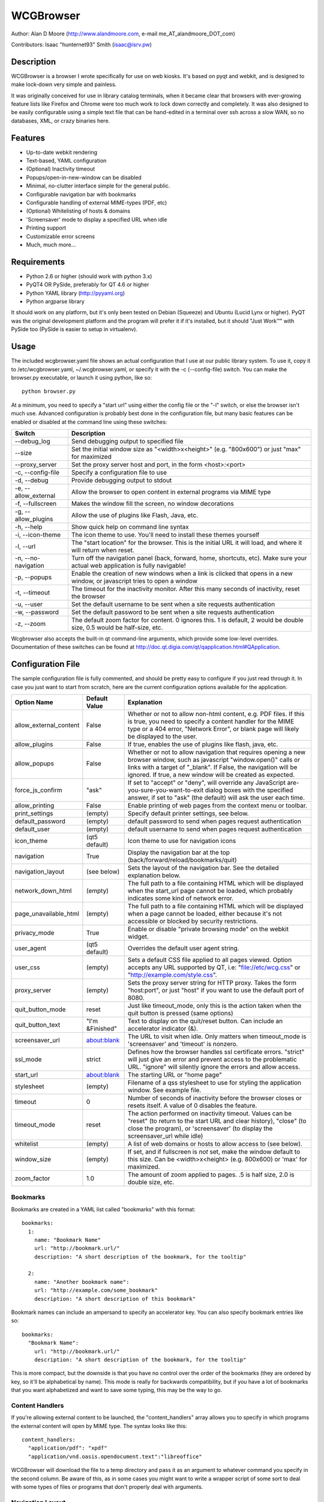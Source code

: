 ============
 WCGBrowser
============

Author:  Alan D Moore (http://www.alandmoore.com, e-mail me_AT_alandmoore_DOT_com)

Contributors:
Isaac "hunternet93" Smith (isaac@isrv.pw)


Description
===========

WCGBrowser is a browser I wrote specifically for use on web kiosks.  It's based on pyqt and webkit, and is designed to make lock-down very simple and painless.

It was originally conceived for use in library catalog terminals, when it became clear that browsers with ever-growing feature lists like Firefox and Chrome were too much work to lock down correctly and completely.  It was also designed to be easily configurable using a simple text file that can be hand-edited in a terminal over ssh across a slow WAN, so no databases, XML, or crazy binaries here.

Features
========

- Up-to-date webkit rendering
- Text-based, YAML configuration
- (Optional) Inactivity timeout
- Popups/open-in-new-window can be disabled
- Minimal, no-clutter interface simple for the general public.
- Configurable navigation bar with bookmarks
- Configurable handling of external MIME-types (PDF, etc)
- (Optional) Whitelisting of hosts & domains
- 'Screensaver' mode to display a specified URL when idle
- Printing support
- Customizable error screens
- Much, much more...

Requirements
============

- Python 2.6 or higher (should work with python 3.x)
- PyQT4 OR PySide, preferably for QT 4.6 or higher
- Python YAML library (http://pyyaml.org)
- Python argparse library

It should work on any platform, but it's only been tested on Debian (Squeeze) and Ubuntu (Lucid Lynx or higher).  PyQT was the original development platform and the program will prefer it if it's installed, but it should "Just Work™" with PySide too (PySide is easier to setup in virtualenv).


Usage
=====

The included wcgbrowser.yaml file shows an actual configuration that I use at our public library system.  To use it,  copy it to /etc/wcgbrowser.yaml, ~/.wcgbrowser.yaml, or specify it with the -c (--config-file) switch.  You can make the browser.py executable, or launch it using python, like so::

    python browser.py

At a minimum, you need to specify a "start url" using either the config file or the "-l" switch, or else the browser isn't much use.  Advanced configuration is probably best done in the configuration file, but many basic features can be enabled or disabled at the command line using these switches:

====================    =====================================================================================================================================
 Switch                 Description
====================    =====================================================================================================================================
--debug_log             Send debugging output to specified file
--size                  Set the initial window size as "<width>x<height>" (e.g. "800x600") or just "max" for maximized
--proxy_server          Set the proxy server host and port, in the form <host>:<port>
-c, --config-file       Specify a configuration file to use
-d, --debug             Provide debugging output to stdout
-e, --allow_external    Allow the browser to open content in external programs via MIME type
-f, --fullscreen        Makes the window fill the screen, no window decorations
-g, --allow_plugins     Allow the use of plugins like Flash, Java, etc.
-h, --help              Show quick help on command line syntax
-i, --icon-theme        The icon theme to use.  You'll need to install these themes yourself
-l, --url               The "start location" for the browser.  This is the initial URL it will load, and where it will return when reset.
-n, --no-navigation     Turn off the navigation panel (back, forward, home, shortcuts, etc).  Make sure your actual web application is fully navigable!
-p, --popups            Enable the creation of new windows when a link is clicked that opens in a new window, or javascript tries to open a window
-t, --timeout           The timeout for the inactivity monitor.  After this many seconds of inactivity, reset the browser
-u, --user	        Set the default username to be sent when a site requests authentication
-w, --password	        Set the default password to be sent when a site requests authentication
-z, --zoom              The default zoom factor for content.  0 ignores this.  1 is default, 2 would be double size, 0.5 would be half-size, etc.
====================    =====================================================================================================================================

Wcgbrowser also accepts the built-in qt command-line arguments, which provide some low-level overrides.  Documentation of these switches can be found at http://doc.qt.digia.com/qt/qapplication.html#QApplication.

Configuration File
==================

The sample configuration file is fully commented, and should be pretty easy to configure if you just read through it.  In case you just want to start from scratch, here are the current configuration options available for the application.

====================== ===============    ===============================================================================================================================================================================================================================================================
Option Name            Default Value      Explanation
====================== ===============    ===============================================================================================================================================================================================================================================================
allow_external_content False              Whether or not to allow non-html content, e.g. PDF files.  If this is true, you need to specify a content handler for the MIME type or a 404 error, "Network Error", or blank page will likely be displayed to the user.
allow_plugins          False              If true, enables the use of plugins like flash, java, etc.
allow_popups           False              Whether or not to allow navigation that requires opening a new browser window, such as javascript "window.open()" calls or links with a target of "_blank".  If False, the navigation will be ignored.  If true, a new window will be created as expected.
force_js_confirm       "ask"              If set to "accept" or "deny", will override any JavaScript are-you-sure-you-want-to-exit dialog boxes with the specified answer, if set to "ask" (the default) will ask the user each time.
allow_printing         False              Enable printing of web pages from the context menu or toolbar.
print_settings         (empty)            Specify default printer settings, see below.
default_password       (empty)            default password to send when pages request authentication
default_user           (empty)            default username to send when pages request authentication
icon_theme             (qt5 default)      Icon theme to use for navigation icons
navigation             True               Display the navigation bar at the top (back/forward/reload/bookmarks/quit)
navigation_layout      (see below)        Sets the layout of the navigation bar.  See the detailed explanation below.
network_down_html      (empty)            The full path to a file containing HTML which will be displayed when the start_url page cannot be loaded, which probably indicates some kind of network error.
page_unavailable_html  (empty)            The full path to a file containing HTML which will be displayed when a page cannot be loaded, either because it's not accessible or blocked by security restrictions.
privacy_mode           True               Enable or disable "private browsing mode" on the webkit widget.
user_agent             (qt5 default)      Overrides the default user agent string.
user_css               (empty)            Sets a default CSS file applied to all pages viewed. Option accepts any URL supported by QT, i.e: "file://etc/wcg.css" or "http://example.com/style.css".
proxy_server           (empty)            Sets the proxy server string for HTTP proxy.  Takes the form "host:port", or just "host" if you want to use the default port of 8080.
quit_button_mode       reset              Just like timeout_mode, only this is the action taken when the quit button is pressed (same options)
quit_button_text       "I'm &Finished"    Text to display on the quit/reset button.  Can include an accelerator indicator (&).
screensaver_url        about:blank        The URL to visit when idle.  Only matters when timeout_mode is 'screensaver' and 'timeout' is nonzero.
ssl_mode               strict             Defines how the browser handles ssl certificate errors.  "strict" will just give an error and prevent access to the problematic URL.  "ignore" will silently ignore the errors and allow access.
start_url              about:blank        The starting URL or "home page"
stylesheet             (empty)            Filename of a qss stylesheet to use for styling the application window.  See example file.
timeout                0                  Number of seconds of inactivity before the browser closes or resets itself. A value of 0 disables the feature.
timeout_mode           reset              The action performed on inactivity timeout.  Values can be "reset" (to return to the start URL and clear history), "close" (to close the program), or 'screensaver' (to display the screensaver_url while idle)
whitelist              (empty)            A list of web domains or hosts to allow access to (see below).
window_size            (empty)            If set, and if fullscreen is *not* set, make the window default to this size.  Can be <width>x<height> (e.g. 800x600) or 'max' for maximized.
zoom_factor            1.0                The amount of zoom applied to pages.  .5 is half size, 2.0 is double size, etc.
====================== ===============    ===============================================================================================================================================================================================================================================================

Bookmarks
---------

Bookmarks are created in a YAML list called "bookmarks" with this format::

    bookmarks:
      1:
        name: "Bookmark Name"
        url: "http://bookmark.url/"
        description: "A short description of the bookmark, for the tooltip"

      2:
        name: "Another bookmark name":
        url: "http://example.com/some_bookmark"
        description: "A short description of this bookmark"

Bookmark names can include an ampersand to specify an accelerator key.  You can also specify bookmark entries like so::

    bookmarks:
      "Bookmark Name":
        url: "http://bookmark.url/"
        description: "A short description of the bookmark, for the tooltip"

This is more compact, but the downside is that you have no control over the order of the bookmarks (they are ordered by key, so it'll be alphabetical by name).  This mode is really for backwards compatibility, but if you have a lot of bookmarks that you want alphabetized and want to save some typing, this may be the way to go.

Content Handlers
----------------

If you're allowing external content to be launched, the "content_handlers" array allows you to specify in which programs the external content will open by MIME type.
The syntax looks like this::

    content_handlers:
      "application/pdf": "xpdf"
      "application/vnd.oasis.opendocument.text":"libreoffice"

WCGBrowser will download the file to a temp directory and pass it as an argument to whatever command you specify in the second column.
Be aware of this, as in some cases you might want to write a wrapper script of some sort to deal with some types of files or programs that don't properly deal with arguments.


Navigation Layout
-----------------

The "navigation_layout" parameter is a list of items to place on the navigation bar, if it's showing.  You can choose from the following:

- "back", "forward", "refresh", "stop":  the traditional browser navigation buttons.
- "print": a button to open the print dialog for the main page.
- "zoom_in", "zoom_out":  the zoom buttons
- "bookmarks":  your bookmark buttons
- "quit":  your "I'm finished" button
- "separator": A vertical line to separate sections
- "spacer": an expanding spacer to push widgets around

The list can be specified in any valid YAML list format, but I recommend enclosing it in square braces and separating with commas.
"separator" and "spacer" can be used as many times as you wish, the others should only be used once each.

Whitelist
---------

The whitelist feature is added as a convenience to help lock down your kiosk when you don't have complete control over all the links on your kiosk pages and want to prevent users from going off to strange sites.  It's *not* a firewall or content filter, and may not behave exactly how you expect it to; so if you plan to use it, please read a bit about what it does and what it does not do.

If you don't want to use the whitelist feature, just comment it out, leave the list empty, or give it a value of "False".

What the whitelist does
~~~~~~~~~~~~~~~~~~~~~~~

You give the whitelist a list of *domains* or *hosts*, like this::

    whitelist: ["somehost.example.com", "some-local-host", "mydomain.org"]

Whenever the user clicks a link or otherwise tries to navigate to a page, the hostname is extracted from the requested URL and matched against the whitelist.  If there's a match, the page is displayed; if not, the error text.

Some things are automatic:

- The start_url host is automatically whitelisted
- Bookmark hosts are automatically whitelisted
- Subdomains are also automatically whitelisted.  Thus, if you whitelist "example.com", then "foo.example.com" will be whitelisted as well (though "foo-example.com" will not, since that's actually a different domain).

If you just want to whitelist the start_url and bookmark urls and nothing else, you can just do this in the config::

    whitelist: True

When relying on the automatic whitelisting, it's important to understand that the complete *host* string of these URLs is whitelisted.  So for example, if your start_url is "http://example.com", "example.com" will be added to the whitelist (and thus all subdomains of example.com, such as foo.example.com, bar.example.com, etc.).  If you specify "http://www.example.com" as the start_url, though, "www.example.com" is added to the whitelist.  Thus, "foo.example.com" would *not* be whitelisted.

Also note that if you whitelist a URL that just forwards you to another host, you need to specify both hosts in the whitelist.

What the whitelist doesn't do
~~~~~~~~~~~~~~~~~~~~~~~~~~~~~

- The whitelist does not block **content** on a whitelisted page from being displayed, regardless of where the content is hosted.  As long as the page's URL is acceptable, all the content is displayed.  So, for example, if you have your images and scripts (or ads!) on a separate content delivery network, you don't need to whitelist that server.  You only need to whitelist hosts/domains of URLs to which the user is explicitly navigating (via hyperlink, bookmark, javascript forward, etc) -- in other words, the URL that would show up in a normal browser's location bar.
- The whitelist cannot take an actual path or filename, nor does it check the port, protocol, username, or any other component of the URL other than the host or domain.  Sorry.
- If you whitelist a host, its IP will *not* be automatically whitelisted (and vice-versa); nor will a fully-qualified hostname in the whitelist automatically whitelist the hostname by itself (or vice-versa).  A url is *only* allowed when its literal hostname matches a whitelist entry.

Screensaver Mode
----------------

The screensaver mode is a special timeout mode that lets you display a given URL only while the browser is idle.  Consider a configuration like this::

    start_url: 'http://example.com/kiosk'
    timeout: 1800
    timeout_mode: 'screensaver'
    screensaver_url: 'http://example.com/slides'

This configuration would do the following:

- The browser will start on http://example.com/kiosk
- After 30 minutes of no user activity (mouse/keyboard/touchscreen/etc), the navigation bar will hide and http://example.com/slides will be displayed.
- As soon as a user steps up and generates activity (moves a mouse, touches the screen, etc), the navigation bar (if configured) will reappear, and the browser will load http://example.com/kiosk.

The screensaver_url could be, for example, an image rotator, a page with ads, a welcome message, etc.  It doesn't really matter, but keep in mind the user can't actually interact with the screensaver page, because as soon as they touch a mouse or keyboard, the start_url will load.

Proxy Server
------------

WCGBrowser will allow you to set a host (name or IP) and port number for an HTTP proxy.  HTTPS, FTP, SOCKS, or authenticated proxy is not currently supported.  You can set the proxy settings one of three ways:

- The environment variable "http_proxy" is respected
- The CLI switch --proxy_server
- The configuration file option "proxy_server"

To set the proxy server, use the format "host:port", as in these examples::

    proxyserver.mynetwork.local:3128
    localhost:8080
    192.168.1.1:8880

If you neglect to include a port, and just put an IP address or hostname, the port 8080 will be used by default.

Print Settings
--------------

WCGBrowser supports configuring default printer settings and allows printing without showing a dialog box. Options are set with the "print_settings" variable. For example::

    print_settings:
        silent: True
        margins: [5, 5, 3, 3]
        orientation: "landscape"

The following options are supported:

====================== ===============    ===============================================================================================================================================================================================================================================================
Option Name            Default Value      Explanation
====================== ===============    ===============================================================================================================================================================================================================================================================
silent                 False              When True, WCGBrowser will print immediately without showing the printing dialog box.
orientation            "portrait"         Specifies printing in portrait or landscape orientation.
size_unit              "millimeter"       Specifies what unit of measure used by the paper_size and margin variables. Can be "millimeter", "point", "inch", "pica", "didot", "cicero", or "devicepixel".
margins                (printer default)  Specifies the printer margins as a list in the form: [left, top, right, bottom]. Example: [5, 3.5, 6, 2.4]. Units are specified by the size_unit variable.
paper_size             (printer default)  Specifies the paper size as a list in the form: [width, height]. Example: [500, 650.5]. Units are specified by the size_unit variable.
resolution             (printer default)  Specifies the printer's resolution in ppi (pixels per inch).
mode                   "screen"           Sets what resolution the printer will use, "screen": the screen's resolution (the default) or "high": the printer's maximum resolution
====================== ===============    ===============================================================================================================================================================================================================================================================

Bugs and Limitations
====================

- SSL certificate handling is limited; I'd like the ability to add self-signed certificates, but I don't know how to accomplish this yet.  Right now you get "strict" or "ignore", which is not as flexible as one might wish.
- There is no password dialog when a page requests authentication.  You can set a single user/password set in the config file to be sent whenever a site does request it, or provide auth credentials in the URL (in a bookmark/start_url).
- Mime type handling is a little rough still, and you're bound to get 404 or network errors attempting to download documents when it's disabled.

If you find bugs, please report them as an "issue" at the project's github page: http://github.com/alandmoore/wcgbrowser/issues. If your "bug" is really a feature request, see below.

Contributing
============

Contributions are welcome, so long as they are consistent with the spirit and intent of the browser -- that is, they are features useful in a kiosk situation, and keep the browser simple to configure.  I would also prefer that changes to features or behavior are opt-in (require a switch to enable them), unless it just makes no sense to do it that way.

Making Feature Requests
=======================

If there are features you'd like to see supported in this project, you have three options to see them implemented:

- Write the code (or have it written by someone else) and submit it to the project as a pull request.
- Contact me and offer to sponsor the development of the feature.  My rates are reasonable and negotiable.
- Keep your fingers crossed and hope that somebody else does one of the previous two things for the feature you want.


License
=======

WCGBrowser is released under the terms of the GNU GPL v3.
